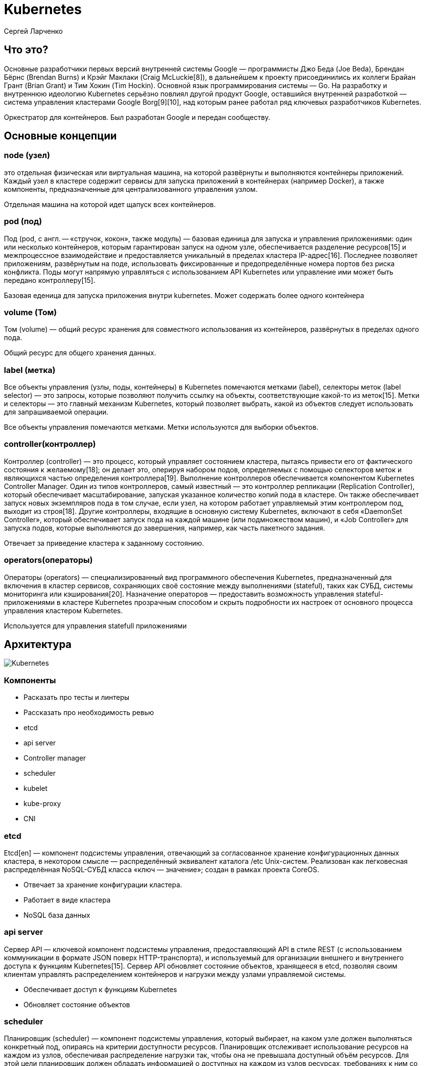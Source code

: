 :revealjsdir: ../../node_modules/reveal.js
:revealjs_customtheme: ../../theme/vsfi.css


= Kubernetes

Сергей Ларченко

== Что это?
[.notes]
--
Основные разработчики первых версий внутренней системы Google — программисты Джо Беда (Joe Beda), Брендан Бёрнс (Brendan Burns) и Крэйг Маклаки (Craig McLuckie[8]), в дальнейшем к проекту присоединились их коллеги Брайан Грант (Brian Grant) и Тим Хокин (Tim Hockin). Основной язык программирования системы — Go. На разработку и внутреннюю идеологию Kubernetes серьёзно повлиял другой продукт Google, оставшийся внутренней разработкой — система управления кластерами Google Borg[9][10], над которым ранее работал ряд ключевых разработчиков Kubernetes.
--

Оркестратор для контейнеров. Был разработан Google и передан сообществу. 

== Основные концепции

=== node (узел)
[.notes]
--
это отдельная физическая или виртуальная машина, на которой развёрнуты и выполняются контейнеры приложений. Каждый узел в кластере содержит сервисы для запуска приложений в контейнерах (например Docker), а также компоненты, предназначенные для централизованного управления узлом. 
--

Отдельная машина на которой идет щапуск всех контейнеров.

=== pod (под)
[.notes]
--
Под (pod, с англ. — «стручок, кокон», также модуль) — базовая единица для запуска и управления приложениями: один или несколько контейнеров, которым гарантирован запуск на одном узле, обеспечивается разделение ресурсов[15] и межпроцессное взаимодействие и предоставляется уникальный в пределах кластера IP-адрес[16]. Последнее позволяет приложениям, развёрнутым на поде, использовать фиксированные и предопределённые номера портов без риска конфликта. Поды могут напрямую управляться с использованием API Kubernetes или управление ими может быть передано контроллеру[15]. 
--
Базовая еденица для запуска приложения внутри kubernetes. Может содержать более одного контейнера

=== volume (Том)
[.notes]
--
Том (volume) — общий ресурс хранения для совместного использования из контейнеров, развёрнутых в пределах одного пода. 
--

Общий ресурс для общего хранения данных.

=== label (метка)
[.notes]
--
Все объекты управления (узлы, поды, контейнеры) в Kubernetes помечаются метками (label), селекторы меток (label selector) — это запросы, которые позволяют получить ссылку на объекты, соответствующие какой-то из меток[15]. Метки и селекторы — это главный механизм Kubernetes, который позволяет выбрать, какой из объектов следует использовать для запрашиваемой операции. 
--

Все объекты управления помечаются метками. Метки используются для выборки объектов.

=== controller(контроллер)
[.notes]
--
Контроллер (controller) — это процесс, который управляет состоянием кластера, пытаясь привести его от фактического состояния к желаемому[18]; он делает это, оперируя набором подов, определяемых с помощью селекторов меток и являющихся частью определения контроллера[19]. Выполнение контроллеров обеспечивается компонентом Kubernetes Controller Manager. Один из типов контроллеров, самый известный — это контроллер репликации (Replication Controller), который обеспечивает масштабирование, запуская указанное количество копий пода в кластере. Он также обеспечивает запуск новых экземпляров пода в том случае, если узел, на котором работает управляемый этим контроллером под, выходит из строя[18]. Другие контроллеры, входящие в основную систему Kubernetes, включают в себя «DaemonSet Controller», который обеспечивает запуск пода на каждой машине (или подмножеством машин), и «Job Controller» для запуска подов, которые выполняются до завершения, например, как часть пакетного задания. 
--

Отвечает за приведение кластера к заданному состоянию. 

=== operators(операторы)

[.notes]
--
Операторы (operators) — специализированный вид программного обеспечения Kubernetes, предназначенный для включения в кластер сервисов, сохраняющих своё состояние между выполнениями (stateful), таких как СУБД, системы мониторинга или кэширования[20]. Назначение операторов — предоставить возможность управления stateful-приложениями в кластере Kubernetes прозрачным способом и скрыть подробности их настроек от основного процесса управления кластером Kubernetes. 
--

Используется для управления statefull приложениями

== Архитектура

image::components-of-kubernetes.svg[Kubernetes]

=== Компоненты 

[.notes]
--
- Расказать про тесты и линтеры
- Рассказать про необходимость ревью
--

- etcd
- api server
- Controller manager 
- scheduler
- kubelet
- kube-proxy
- CNI

=== etcd
[.notes]
--
Etcd[en] — компонент подсистемы управления, отвечающий за согласованное хранение конфигурационных данных кластера, в некотором смысле — распределённый эквивалент каталога /etc Unix-систем. Реализован как легковесная распределённая NoSQL-СУБД класса «ключ — значение»; создан в рамках проекта CoreOS. 
--
- Отвечает за хранение конфигурации кластера.
- Работает в виде кластера
- NoSQL база данных

=== api server
[.notes]
--
Сервер API — ключевой компонент подсистемы управления, предоставляющий API в стиле REST (с использованием коммуникации в формате JSON поверх HTTP-транспорта), и используемый для организации внешнего и внутреннего доступа к функциям Kubernetes[15]. Сервер API обновляет состояние объектов, хранящееся в etcd, позволяя своим клиентам управлять распределением контейнеров и нагрузки между узлами управляемой системы. 
--

- Обеспечивает доступ к функциям Kubernetes
- Обновляет состояние объектов

=== scheduler
[.notes]
--
Планировщик (scheduler) — компонент подсистемы управления, который выбирает, на каком узле должен выполняться конкретный под, опираясь на критерии доступности ресурсов. Планировщик отслеживает использование ресурсов на каждом из узлов, обеспечивая распределение нагрузки так, чтобы она не превышала доступный объём ресурсов. Для этой цели планировщик должен обладать информацией о доступных на каждом из узлов ресурсах, требованиях к ним со стороны управляемых подов, а также различных дополнительных пользовательских ограничениях и политиках, таких как QoS, требования аффинитета и антиаффинитета (affinity — anti-affinity — связки или развязки объектов управления друг с другом), локализации данных[en]. Иными словами, роль планировщика — находить и предоставлять ресурсы в зависимости от запросов, возникающих в связи с загрузкой[22]. 
--

- отвечает за выбор размещения дла подов
- отслеживает потребление ресурсов

=== controller manager
[.notes]
--
Менеджер контроллеров (controller manager) — процесс, выполняющий основные контроллеры Kubernetes, такие как DaemonSet Controller и Replication Controller. Контроллеры взаимодействуют с сервером API Kubernetes, создавая, обновляя и удаляя управляемые ими ресурсы (поды, точки входа в сервисы и другие). 
--

- Отвечает за работу основных контроллеров
* DaemonSet Controller
* Replication Controller

=== Kubelet
[.notes]
--
Kubelet отвечает за статус выполнения подов на узле — отслеживает, корректно ли выполняется каждый из контейнеров, находясь в рабочем состоянии. Kubelet обеспечивает запуск, остановку и управление контейнерами приложений, организованными в поды. Функционально Kubelet можно рассматривать как аналог supervisord[15][23]. Если обнаруживается, что какой-то из подов находится в неверном состоянии, компонент пытается осуществить его повторное развёртывание и перезапуск на узле. Статус самого узла отправляется на подсистему управления каждые несколько секунд в форме диагностических сообщений (heartbeat message). Если мастер-узел, исходя из содержания этих сообщений или их отсутствия, обнаруживает, что конкретный узел не работает должным образом, процесс подсистемы управления Replication Controller пытается перезапустить необходимые поды на другом узле, находящемся в рабочем состоянии. 
--

- Управляем подами на узле
- Отслеживает состояние подово на узле

=== kube-proxy
[.notes]
--
Kube-proxy — компонент, являющийся комбинацией сетевого прокси-сервера и балансировщика нагрузки. Реализованные в нём операции сетевого уровня используют абстракцию сервиса[15]. Он отвечает за маршрутизацию входящего трафика на конкретные контейнеры, работающие в пределах пода, расположенного на узле. Маршрутизация обеспечивается на основе IP-адреса и порта входящего запроса. 
--

- Балансировка нагрузка
- Проксирование запросов

=== Container runtime 
[.notes]
--
the container runtime is the software that is responsible for running containers.
Kubernetes supports container runtimes such as containerd, CRI-O, and any other implementation of the Kubernetes CRI (Container Runtime Interface
--

Среда исполнения контейнеров

- containerd
- CRI-O

== Запуск приложения в kubernetes

=== Deployments
[.notes]
--
A Deployment provides declarative updates for Pods and ReplicaSets.

You describe a desired state in a Deployment, and the Deployment Controller changes the actual state to the desired state at a controlled rate. You can define Deployments to create new ReplicaSets, or to remove existing Deployments and adopt all their resources with new Deployments.
--

Предоставляет декларативный формат обновления подов и ReplicaSets

=== Deployments пример
[source,yaml]
----
apiVersion: apps/v1
kind: Deployment
metadata:
  name: nginx-deployment
  labels:
    app: nginx
spec:
  replicas: 3
  selector:
    matchLabels:
      app: nginx
  template:
    metadata:
      labels:
        app: nginx
    spec:
      containers:
      - name: nginx
        image: nginx:1.14.2
        ports:
        - containerPort: 80
----

=== ReplicaSets
[.notes]
--
A ReplicaSet's purpose is to maintain a stable set of replica Pods running at any given time. As such, it is often used to guarantee the availability of a specified number of identical Pods.
--
- Отвечает за масштабирование подов
- Следить что бы все реплики были запущены

=== StatefulSets

== Дистрибутивы

- deckhouse
- k0s
- k3s
- k8s
- minikube
- rancher
- talos
